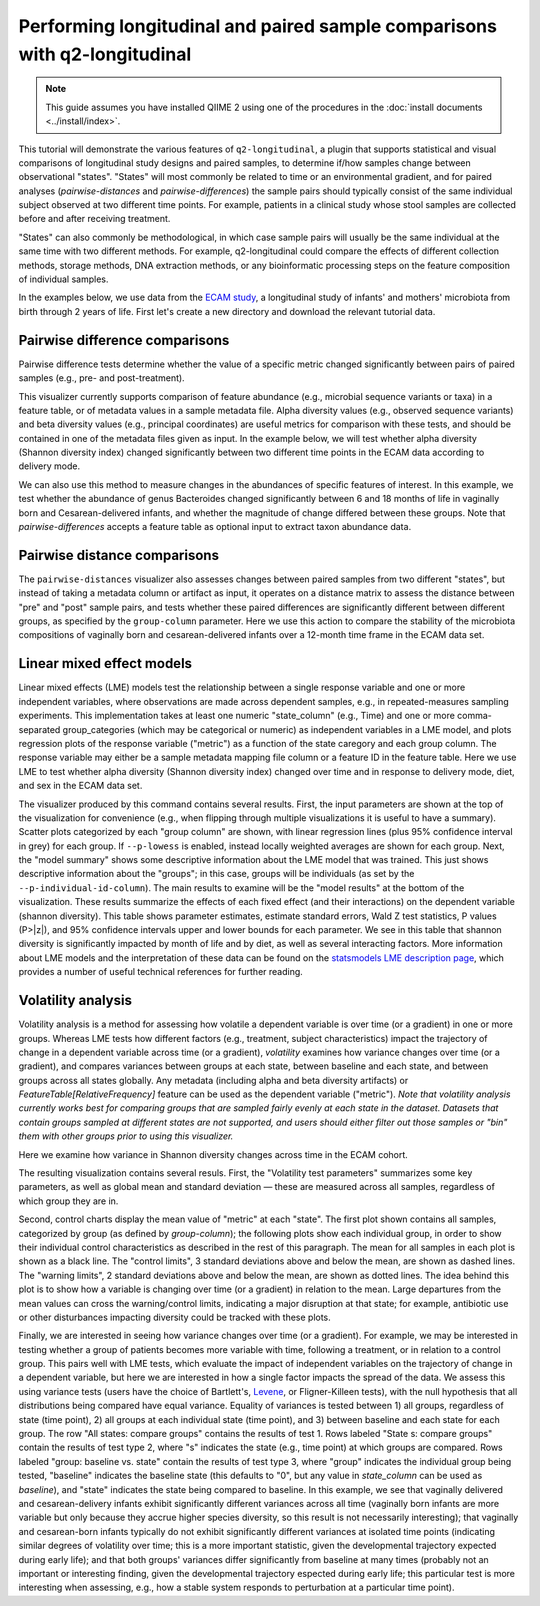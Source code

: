 Performing longitudinal and paired sample comparisons with q2-longitudinal
==========================================================================

.. note:: This guide assumes you have installed QIIME 2 using one of the procedures in the :doc:`install documents <../install/index>`.

This tutorial will demonstrate the various features of ``q2-longitudinal``, a plugin that supports statistical and visual comparisons of longitudinal study designs and paired samples, to determine if/how samples change between observational "states". "States" will most commonly be related to time or an environmental gradient, and for paired analyses (`pairwise-distances` and `pairwise-differences`) the sample pairs should typically consist of the same individual subject observed at two different time points. For example, patients in a clinical study whose stool samples are collected before and after receiving treatment.

"States" can also commonly be methodological, in which case sample pairs will usually be the same individual at the same time with two different methods. For example, q2-longitudinal could compare the effects of different collection methods, storage methods, DNA extraction methods, or any bioinformatic processing steps on the feature composition of individual samples.

In the examples below, we use data from the `ECAM study`_, a longitudinal study of infants' and mothers' microbiota from birth through 2 years of life. First let's create a new directory and download the relevant tutorial data.

.. command-block::
   :no-exec:

   mkdir longitudinal-tutorial
   cd longitudinal-tutorial

.. download::
   :url: https://data.qiime2.org/2017.9/tutorials/longitudinal/sample_metadata.tsv
   :saveas: ecam-sample-metadata.tsv

.. download::
   :url: https://data.qiime2.org/2017.9/tutorials/longitudinal/ecam_table_maturity.qza
   :saveas: ecam-table.qza

.. download::
   :url: https://data.qiime2.org/2017.9/tutorials/longitudinal/ecam_shannon.qza
   :saveas: shannon.qza

.. download::
   :url: https://data.qiime2.org/2017.9/tutorials/longitudinal/unweighted_unifrac_distance_matrix.qza
   :saveas: unweighted_unifrac_distance_matrix.qza


Pairwise difference comparisons
-------------------------------

Pairwise difference tests determine whether the value of a specific metric changed significantly between pairs of paired samples (e.g., pre- and post-treatment).

This visualizer currently supports comparison of feature abundance (e.g., microbial sequence variants or taxa) in a feature table, or of metadata values in a sample metadata file. Alpha diversity values (e.g., observed sequence variants) and beta diversity values (e.g., principal coordinates) are useful metrics for comparison with these tests, and should be contained in one of the metadata files given as input. In the example below, we will test whether alpha diversity (Shannon diversity index) changed significantly between two different time points in the ECAM data according to delivery mode.

.. command-block::

   qiime longitudinal pairwise-differences \
     --m-metadata-file ecam-sample-metadata.tsv \
     --m-metadata-file shannon.qza \
     --p-metric shannon \
     --p-group-column delivery \
     --p-state-column month \
     --p-state-1 0 \
     --p-state-2 12 \
     --p-individual-id-column studyid \
     --p-replicate-handling random \
     --o-visualization pairwise-differences.qzv

We can also use this method to measure changes in the abundances of specific features of interest. In this example, we test whether the abundance of genus Bacteroides changed significantly between 6 and 18 months of life in vaginally born and Cesarean-delivered infants, and whether the magnitude of change differed between these groups. Note that `pairwise-differences` accepts a feature table as optional input to extract taxon abundance data.

.. command-block::

   qiime longitudinal pairwise-differences \
     --i-table ecam-table.qza \
     --m-metadata-file ecam-sample-metadata.tsv \
     --p-metric 'k__Bacteria;p__Bacteroidetes;c__Bacteroidia;o__Bacteroidales;f__Bacteroidaceae;g__Bacteroides;s__' \
     --p-group-column delivery \
     --p-state-column month \
     --p-state-1 6 \
     --p-state-2 18 \
     --p-individual-id-column studyid \
     --p-replicate-handling random \
     --o-visualization taxa-differences.qzv


Pairwise distance comparisons
-----------------------------

The ``pairwise-distances`` visualizer also assesses changes between paired samples from two different "states", but instead of taking a metadata column or artifact as input, it operates on a distance matrix to assess the distance between "pre" and "post" sample pairs, and tests whether these paired differences are significantly different between different groups, as specified by the ``group-column`` parameter. Here we use this action to compare the stability of the microbiota compositions of vaginally born and cesarean-delivered infants over a 12-month time frame in the ECAM data set.

.. command-block::

   qiime longitudinal pairwise-distances \
     --i-distance-matrix unweighted_unifrac_distance_matrix.qza \
     --m-metadata-file ecam-sample-metadata.tsv \
     --p-group-column delivery \
     --p-state-column month \
     --p-state-1 0 \
     --p-state-2 12 \
     --p-individual-id-column studyid \
     --p-replicate-handling random \
     --o-visualization pairwise-distances.qzv


Linear mixed effect models
--------------------------

Linear mixed effects (LME) models test the relationship between a single response variable and one or more independent variables, where observations are made across dependent samples, e.g., in repeated-measures sampling experiments. This implementation takes at least one numeric "state_column" (e.g., Time) and one or more comma-separated group_categories (which may be categorical or numeric) as independent variables in a LME model, and plots regression plots of the response variable ("metric") as a function of the state caregory and each group column. The response variable may either be a sample metadata mapping file column or a feature ID in the feature table. Here we use LME to test whether alpha diversity (Shannon diversity index) changed over time and in response to delivery mode, diet, and sex in the ECAM data set.

.. command-block::

   qiime longitudinal linear-mixed-effects \
     --m-metadata-file ecam-sample-metadata.tsv \
     --m-metadata-file shannon.qza \
     --p-metric shannon \
     --p-group-categories delivery,diet,sex \
     --p-state-column month \
     --p-individual-id-column studyid \
     --o-visualization linear-mixed-effects.qzv

The visualizer produced by this command contains several results. First, the input parameters are shown at the top of the visualization for convenience (e.g., when flipping through multiple visualizations it is useful to have a summary). Scatter plots categorized by each "group column" are shown, with linear regression lines (plus 95% confidence interval in grey) for each group. If ``--p-lowess`` is enabled, instead locally weighted averages are shown for each group. Next, the "model summary" shows some descriptive information about the LME model that was trained. This just shows descriptive information about the "groups"; in this case, groups will be individuals (as set by the ``--p-individual-id-column``). The main results to examine will be the "model results" at the bottom of the visualization. These results summarize the effects of each fixed effect (and their interactions) on the dependent variable (shannon diversity). This table shows parameter estimates, estimate standard errors, Wald Z test statistics, P values (P>|z|), and 95% confidence intervals upper and lower bounds for each parameter. We see in this table that shannon diversity is significantly impacted by month of life and by diet, as well as several interacting factors. More information about LME models and the interpretation of these data can be found on the `statsmodels LME description page`_, which provides a number of useful technical references for further reading.


Volatility analysis
-------------------

Volatility analysis is a method for assessing how volatile a dependent variable is over time (or a gradient) in one or more groups. Whereas LME tests how different factors (e.g., treatment, subject characteristics) impact the trajectory of change in a dependent variable across time (or a gradient), `volatility` examines how variance changes over time (or a gradient), and compares variances between groups at each state, between baseline and each state, and between groups across all states globally. Any metadata (including alpha and beta diversity artifacts) or `FeatureTable[RelativeFrequency]` feature can be used as the dependent variable ("metric"). *Note that volatility analysis currently works best for comparing groups that are sampled fairly evenly at each state in the dataset. Datasets that contain groups sampled at different states are not supported, and users should either filter out those samples or "bin" them with other groups prior to using this visualizer.*

Here we examine how variance in Shannon diversity changes across time in the ECAM cohort.

.. command-block::

   qiime longitudinal volatility \
     --m-metadata-file ecam-sample-metadata.tsv \
     --m-metadata-file shannon.qza \
     --p-metric shannon \
     --p-group-categories delivery \
     --p-state-column month \
     --p-individual-id-column studyid \
     --o-visualization volatility.qzv


The resulting visualization contains several resuls. First, the "Volatility test parameters" summarizes some key parameters, as well as global mean and standard deviation — these are measured across all samples, regardless of which group they are in.

Second, control charts display the mean value of "metric" at each "state". The first plot shown contains all samples, categorized by group (as defined by `group-column`); the following plots show each individual group, in order to show their individual control characteristics as described in the rest of this paragraph. The mean for all samples in each plot is shown as a black line. The "control limits", 3 standard deviations above and below the mean, are shown as dashed lines. The "warning limits", 2 standard deviations above and below the mean, are shown as dotted lines. The idea behind this plot is to show how a variable is changing over time (or a gradient) in relation to the mean. Large departures from the mean values can cross the warning/control limits, indicating a major disruption at that state; for example, antibiotic use or other disturbances impacting diversity could be tracked with these plots.

Finally, we are interested in seeing how variance changes over time (or a gradient). For example, we may be interested in testing whether a group of patients becomes more variable with time, following a treatment, or in relation to a control group. This pairs well with LME tests, which evaluate the impact of independent variables on the trajectory of change in a dependent variable, but here we are interested in how a single factor impacts the spread of the data. We assess this using variance tests (users have the choice of Bartlett's, `Levene`_, or Fligner-Killeen tests), with the null hypothesis that all distributions being compared have equal variance. Equality of variances is tested between 1) all groups, regardless of state (time point), 2) all groups at each individual state (time point), and 3) between baseline and each state for each group. The row "All states: compare groups" contains the results of test 1. Rows labeled "State s: compare groups" contain the results of test type 2, where "s" indicates the state (e.g., time point) at which groups are compared. Rows labeled "group: baseline vs. state" contain the results of test type 3, where "group" indicates the individual group being tested, "baseline" indicates the baseline state (this defaults to "0", but any value in `state_column` can be used as `baseline`), and "state" indicates the state being compared to baseline. In this example, we see that vaginally delivered and cesarean-delivery infants exhibit significantly different variances across all time (vaginally born infants are more variable but only because they accrue higher species diversity, so this result is not necessarily interesting); that vaginally and cesarean-born infants typically do not exhibit significantly different variances at isolated time points (indicating similar degrees of volatility over time; this is a more important statistic, given the developmental trajectory expected during early life); and that both groups' variances differ significantly from baseline at many times (probably not an important or interesting finding, given the developmental trajectory espected during early life; this particular test is more interesting when assessing, e.g., how a stable system responds to perturbation at a particular time point).


.. _ECAM study: https://doi.org/10.1126/scitranslmed.aad7121
.. _statsmodels LME description page: http://www.statsmodels.org/dev/mixed_linear.html
.. _Levene: https://docs.scipy.org/doc/scipy/reference/generated/scipy.stats.levene.html
